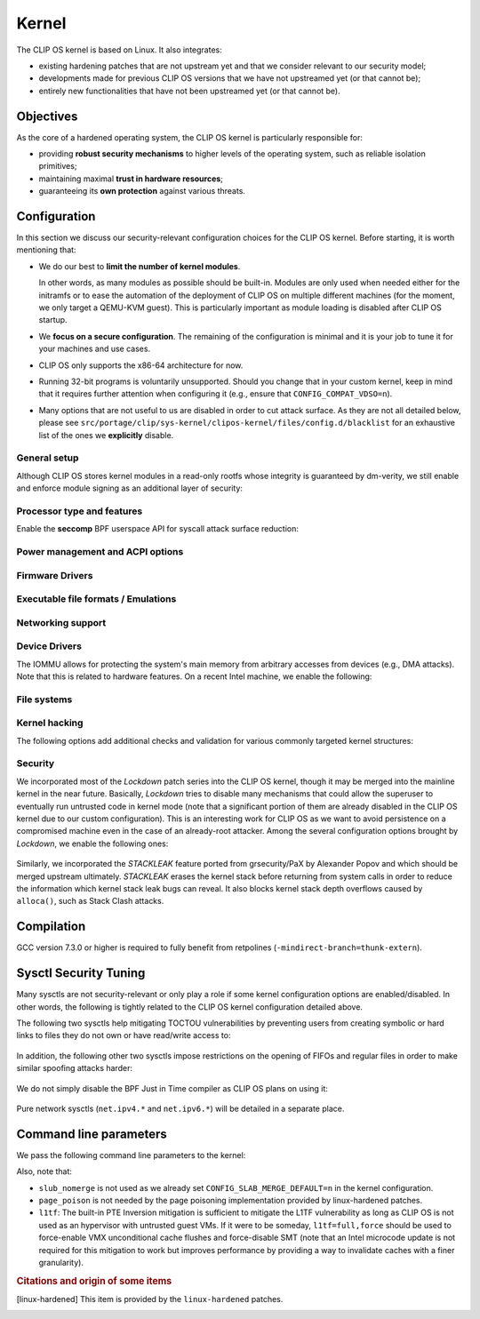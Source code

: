 .. Copyright © 2018 ANSSI.
   CLIP OS is a trademark of the French Republic.
   Content licensed under the Open License version 2.0 as published by Etalab
   (French task force for Open Data).

.. _kernel:

Kernel
======

The CLIP OS kernel is based on Linux. It also integrates:

* existing hardening patches that are not upstream yet and that we consider
  relevant to our security model;
* developments made for previous CLIP OS versions that we have not upstreamed
  yet (or that cannot be);
* entirely new functionalities that have not been upstreamed yet (or that
  cannot be).

Objectives
----------

As the core of a hardened operating system, the CLIP OS kernel is particularly
responsible for:

* providing **robust security mechanisms** to higher levels of the operating
  system, such as reliable isolation primitives;
* maintaining maximal **trust in hardware resources**;
* guaranteeing its **own protection** against various threats.

Configuration
-------------

In this section we discuss our security-relevant configuration choices for
the CLIP OS kernel. Before starting, it is worth mentioning that:

* We do our best to **limit the number of kernel modules**.

  In other words, as many modules as possible should be built-in. Modules are
  only used when needed either for the initramfs or to ease the automation of
  the deployment of CLIP OS on multiple different machines (for the moment, we
  only target a QEMU-KVM guest). This is particularly important as module
  loading is disabled after CLIP OS startup.

* We **focus on a secure configuration**. The remaining of the configuration
  is minimal and it is your job to tune it for your machines and use cases.

* CLIP OS only supports the x86-64 architecture for now.

* Running 32-bit programs is voluntarily unsupported. Should you change that
  in your custom kernel, keep in mind that it requires further attention when
  configuring it (e.g., ensure that ``CONFIG_COMPAT_VDSO=n``).

* Many options that are not useful to us are disabled in order to cut attack
  surface. As they are not all detailed below, please see
  ``src/portage/clip/sys-kernel/clipos-kernel/files/config.d/blacklist`` for an
  exhaustive list of the ones we **explicitly** disable.

General setup
~~~~~~~~~~~~~

.. describe:: CONFIG_AUDIT=y

   CLIP OS will need the auditing infrastructure.

.. describe:: CONFIG_IKCONFIG=n

   We do not need ``.config`` to be available at runtime.

.. describe:: CONFIG_KALLSYMS=n

   Symbols are only useful for debug and attack purposes.

.. describe:: CONFIG_EXPERT=y

   This unlocks additional configuration options we need.

.. ---

.. describe:: CONFIG_USER_NS=n

   User namespaces can be useful for some use cases but even more to an
   attacker. We choose to disable them for the moment, but we could also enable
   them and use the ``kernel.unprivileged_userns_clone`` sysctl provided by
   linux-hardened to disable their unprivileged use.

.. ---

.. describe:: CONFIG_SLUB_DEBUG=y

   Allow allocator validation checking to be enabled.

.. describe:: CONFIG_SLAB_MERGE_DEFAULT=n

   Merging SLAB caches can make heap exploitation easier.

.. describe:: CONFIG_SLAB_FREELIST_RANDOM=y

   Randomize allocator freelists

.. describe:: CONFIG_SLAB_FREELIST_HARDENED=y

   Harden slab metadata

.. describe:: CONFIG_SLAB_HARDENED=y

   Add various little checks to harden the slab allocator. [linux-hardened]_

.. describe:: CONFIG_SLAB_CANARY=y

   Place canaries at the end of slab allocations. [linux-hardened]_

.. describe:: CONFIG_SLAB_SANITIZE=y

   Zero-fill slab allocations on free to reduce risks of information leaks and
   help mitigate use-after-free vulnerabilities. [linux-hardened]_

   .. describe:: CONFIG_SLAB_SANITIZE_VERIFY=y

      Verify that newly allocated slab allocations are zeroed to detect
      write-after-free bugs. [linux-hardened]_


.. ---

.. describe:: CONFIG_COMPAT_BRK=n

   Enabling this would disable brk ASLR.

.. ---

.. describe:: CONFIG_GCC_PLUGINS=y

   Enable GCC plugins, some of which are security-relevant; GCC 4.7 at least is
   required.

   .. describe:: CONFIG_GCC_PLUGIN_LATENT_ENTROPY=y

      Instrument some kernel code to gather additional (but not
      cryptographically secure) entropy at boot time.

   .. describe:: CONFIG_GCC_PLUGIN_STRUCTLEAK=y

      Prevent potential information leakage by forcing initialization of
      structures containing userspace addresses. This is particularly
      important to prevent trivial bypassing of KASLR.

   .. describe:: CONFIG_GCC_PLUGIN_STRUCTLEAK_BYREF_ALL=y

      Extend forced initialization to all local structures that have their
      address taken at any point.

   .. describe:: CONFIG_GCC_PLUGIN_RANDSTRUCT=y

      Randomize layout of sensitive kernel structures. Exploits targeting such
      structures then require an additional information leak vulnerability.

   .. describe:: CONFIG_GCC_PLUGIN_RANDSTRUCT_PERFORMANCE=n

      Do not weaken structure randomization

.. ---

.. describe:: CONFIG_ARCH_MMAP_RND_BITS=32

   Use maximum number of randomized bits for the mmap base address on x86_64.
   Note that thanks to a linux-hardened patch, this also impacts the number of
   randomized bits for the stack base address.

.. ---

.. describe:: CONFIG_STACKPROTECTOR=y
              CONFIG_STACKPROTECTOR_STRONG=y

   Use ``-fstack-protector-strong`` for best stack canary coverage; GCC 4.9 at
   least is required.

.. describe:: CONFIG_VMAP_STACK=y

   Virtually-mapped stacks benefit from guard pages, thus making kernel stack
   overflows harder to exploit.

.. describe:: CONFIG_REFCOUNT_FULL=y

   Do extensive checks on reference counting to prevent use-after-free
   conditions. Without this option, on x86, there already is a fast
   assembly-based protection based on the PaX implementation but it does not
   cover all cases.

.. ---

.. describe:: CONFIG_STRICT_MODULE_RWX=y

   Enforce strict memory mappings permissions for loadable kernel modules.

.. ---

Although CLIP OS stores kernel modules in a read-only rootfs whose integrity is
guaranteed by dm-verity, we still enable and enforce module signing as an
additional layer of security:

 .. describe:: CONFIG_MODULE_SIG=y
               CONFIG_MODULE_SIG_FORCE=y
               CONFIG_MODULE_SIG_ALL=y
               CONFIG_MODULE_SIG_SHA512=y
               CONFIG_MODULE_SIG_HASH="sha512"

.. ---

.. describe:: CONFIG_LOCAL_INIT=n

   This option requires compiler support for ``-fsanitize=local-init``, which
   is only available in Clang. [linux-hardened]_

Processor type and features
~~~~~~~~~~~~~~~~~~~~~~~~~~~

.. describe:: CONFIG_RETPOLINE=y

   Retpolines are needed to protect against Spectre v2. GCC 7.3.0 or higher is
   required.

.. describe:: CONFIG_LEGACY_VSYSCALL_NONE=y

   The vsyscall table is not required anymore by libc and is a fixed-position
   potential source of ROP gadgets.

.. describe:: CONFIG_X86_VSYSCALL_EMULATION=n

   See above.

.. describe:: CONFIG_MICROCODE=y

   Needed to benefit from microcode updates and thus security fixes (e.g.,
   additional Intel pseudo-MSRs to be used by the kernel as a mitigation for
   various speculative execution vulnerabilities).

.. describe:: CONFIG_X86_MSR=y

   See above explanation about ``CONFIG_MICROCODE``.

.. describe:: CONFIG_KSM=n

   Enabling this feature can make cache side-channel attacks such as
   FLUSH+RELOAD much easier to carry out.

.. ---

.. describe:: CONFIG_DEFAULT_MMAP_MIN_ADDR=65536

   This should in particular be non-zero to prevent the exploitation of kernel
   NULL pointer bugs.

.. describe:: CONFIG_MTRR=y

   Memory Type Range Registers can make speculative execution bugs a bit harder
   to exploit.

.. describe:: CONFIG_X86_PAT=y

   Page Attribute Tables are the modern equivalents of MTRRs, which we
   described above.

.. describe:: CONFIG_ARCH_RANDOM=y

   Enable the RDRAND instruction to benefit from a secure hardware RNG if
   supported. See ``CONFIG_RANDOM_TRUST_CPU`` for warnings about that.

.. describe:: CONFIG_X86_SMAP=y

   Enable Supervisor Mode Access Prevention to prevent ret2usr exploitation
   techniques.

.. describe:: CONFIG_X86_INTEL_UMIP=y

   Enable User Mode Instruction Prevention. Note that hardware supporting this
   feature is not common yet.

.. describe:: CONFIG_X86_INTEL_MPX=n

   Intel Memory Protection Extensions add hardware assistance to memory
   protection. Compiler support is required but is deprecated in GCC 8 and will
   probably be dropped in GCC 9.

.. describe:: CONFIG_X86_INTEL_MEMORY_PROTECTION_KEYS=n

   Memory Protection Keys are a promising feature but they are still not
   supported on current hardware.

.. ---

Enable the **seccomp** BPF userspace API for syscall attack surface reduction:

  .. describe:: CONFIG_SECCOMP=y
                CONFIG_SECCOMP_FILTER=y

.. ---

.. describe:: CONFIG_RANDOMIZE_BASE=y

   While this may be seen as a `controversial
   <https://grsecurity.net/kaslr_an_exercise_in_cargo_cult_security.php>`_
   feature, it makes sense for CLIP OS. Indeed, KASLR may be defeated thanks to
   the kernel interfaces that are available to an attacker, or through attacks
   leveraging hardware vulnerabilities such as speculative and out-of-order
   execution ones. However, CLIP OS follows the *defense in depth* principle
   and an attack surface reduction approach. Thus, the following points make
   KASLR relevant in the CLIP OS kernel:

   * KASLR was initially designed to counter remote attacks but the strong
     security model of CLIP OS (e.g., no sysfs mounts in most containers,
     minimal procfs, no arbitrary code execution) makes a local attack
     more complex to carry out.
   * STRUCTLEAK, STACKLEAK, kptr_restrict and
     ``CONFIG_SECURITY_DMESG_RESTRICT`` are enabled in CLIP OS.
   * The CLIP OS kernel is custom-compiled (at least for a given deployment),
     its image is unreadable to all users including privileged ones and updates
     are end-to-end encrypted. This makes both the content and addresses of the
     kernel image secret. Note that, however, the production kernel image is
     currently part of an EFI binary and is not encrypted, causing it to be
     accessible to a physical attacker. This will change in the future as we
     will only use the kernel included in the EFI binary to boot and then
     *kexec* to the real production kernel whose image will be located on an
     encrypted disk partition.
   * We enable ``CONFIG_PANIC_ON_OOPS`` by default so that the kernel
     cannot recover from failed exploit attempts, thus preventing any brute
     forcing.
   * We enable Kernel Page Table Isolation, mitigating Meltdown and potential
     other hardware information leakage. Variante 3a (Rogue System Register
     Read) however remains an important threat to KASLR.

.. ---

.. describe:: CONFIG_RANDOMIZE_MEMORY=y

   Most of the above explanations stand for that feature.

.. describe:: CONFIG_KEXEC=n
              CONFIG_KEXEC_FILE=n

   Disable the ``kexec()`` system call to prevent an already-root attacker from
   rebooting on an untrusted kernel.

.. describe:: CONFIG_CRASH_DUMP=n

   A crash dump can potentially provide an attacker with useful information.
   However we disabled ``kexec()`` syscalls above thus this configuration
   option should have no impact anyway.

.. ---

.. describe:: CONFIG_MODIFY_LDT_SYSCALL=n

   This is not supposed to be needed by userspace applications and only
   increases the kernel attack surface.

Power management and ACPI options
~~~~~~~~~~~~~~~~~~~~~~~~~~~~~~~~~

.. describe:: CONFIG_HIBERNATION=n

   The CLIP OS swap partition is encrypted with an ephemeral key and thus
   cannot support suspend to disk.

Firmware Drivers
~~~~~~~~~~~~~~~~

.. describe:: CONFIG_RESET_ATTACK_MITIGATION=n

   In order to work properly, this mitigation requires userspace support that
   is currently not available in CLIP OS. Moreover, due to our use of Secure
   Boot, Trusted Boot and the fact that machines running CLIP OS are expected
   to lock their BIOS with a password, the type of *cold boot attacks* this
   mitigation is supposed to thwart should not be an issue.

Executable file formats / Emulations
~~~~~~~~~~~~~~~~~~~~~~~~~~~~~~~~~~~~

.. describe:: CONFIG_BINFMT_MISC=n

   We do not want our kernel to support miscellaneous binary classes. ELF
   binaries and interpreted scripts starting with a shebang are enough.

.. describe:: CONFIG_COREDUMP=n

   Core dumps can provide an attacker with useful information.

Networking support
~~~~~~~~~~~~~~~~~~

.. describe:: CONFIG_SYN_COOKIES=y

   Enable TCP syncookies.

Device Drivers
~~~~~~~~~~~~~~

.. describe:: CONFIG_TCG_TPM=y

   CLIP OS leverages the TPM to ensure :ref:`boot integrity <trusted_boot>`.

.. describe:: CONFIG_DEVMEM=n

   The ``/dev/mem`` device should not be required by any user application
   nowadays.

   .. note::

      If you must enable it, at least enable ``CONFIG_STRICT_DEVMEM`` and
      ``CONFIG_IO_STRICT_DEVMEM`` to restrict at best access to this device.

.. describe:: CONFIG_DEVKMEM=n

   This virtual device is only useful for debug purposes and is very dangerous
   as it allows direct kernel memory writing (particularly useful for
   rootkits).

.. describe:: CONFIG_LEGACY_PTYS=n

   Use the modern PTY interface only.

.. describe:: CONFIG_LDISC_AUTOLOAD=n

   Do not automatically load any line discipline that is in a kernel module
   when an unprivileged user asks for it.

.. describe:: CONFIG_DEVPORT=n

   The ``/dev/port`` device should not be used anymore by userspace, and it
   could increase the kernel attack surface.

.. describe:: CONFIG_RANDOM_TRUST_CPU=n

   Do not rely exclusively on the hardware RNG provided by the CPU manufacturer
   to initialize Linux's CRNG, as we do not mind blocking a bit more at boot
   time while additional entropy sources are mixed in.

The IOMMU allows for protecting the system's main memory from arbitrary
accesses from devices (e.g., DMA attacks). Note that this is related to
hardware features. On a recent Intel machine, we enable the following:

  .. describe:: CONFIG_IOMMU_SUPPORT=y
                CONFIG_INTEL_IOMMU=y
                CONFIG_INTEL_IOMMU_SVM=y
                CONFIG_INTEL_IOMMU_DEFAULT_ON=y

File systems
~~~~~~~~~~~~

.. describe:: CONFIG_PROC_KCORE=n

   Enabling this would provide an attacker with precious information on the
   running kernel.

Kernel hacking
~~~~~~~~~~~~~~

.. describe:: CONFIG_MAGIC_SYSRQ=n

   This should only be needed for debugging.

.. describe:: CONFIG_DEBUG_KERNEL=y

   This is useful even in a production kernel to enable further configuration
   options that have security benefits.

.. describe:: CONFIG_DEBUG_VIRTUAL=y

   Enable sanity checks in virtual to page code.

.. describe:: CONFIG_STRICT_KERNEL_RWX=y

   Ensure kernel page tables have strict permissions.

.. describe:: CONFIG_DEBUG_WX=y

   Check and report any dangerous memory mapping permissions, i.e., both
   writable and executable kernel pages.

.. describe:: CONFIG_DEBUG_FS=n

   The debugfs virtual file system is only useful for debugging and protecting
   it would require additional work.

.. describe:: CONFIG_SLUB_DEBUG_ON=n

   Using the ``slub_debug`` command line parameter provides more fine grained
   control.

.. describe:: CONFIG_PANIC_ON_OOPS=y
              CONFIG_PANIC_TIMEOUT=-1

   Prevent potential further exploitation of a bug by immediately panicking the
   kernel.

The following options add additional checks and validation for various
commonly targeted kernel structures:

  .. describe:: CONFIG_DEBUG_CREDENTIALS=y
                CONFIG_DEBUG_NOTIFIERS=y
                CONFIG_DEBUG_LIST=y
                CONFIG_DEBUG_SG=y
  .. describe:: CONFIG_BUG_ON_DATA_CORRUPTION=y

     Note that linux-hardened patches add more places where this configuration
     option has an impact.

  .. describe:: CONFIG_SCHED_STACK_END_CHECK=y
  .. describe:: CONFIG_PAGE_POISONING=n

     We choose to poison pages with zeroes and thus prefer using the simpler
     PaX-based implementation provided by linux-hardened (see
     ``CONFIG_PAGE_SANITIZE`` below).

Security
~~~~~~~~

.. describe:: CONFIG_SECURITY_DMESG_RESTRICT=y

   Prevent unprivileged users from gathering information from the kernel log
   buffer via ``dmesg(8)``. Note that this still can be overridden through the
   ``kernel.dmesg_restrict`` sysctl.

.. describe:: CONFIG_PAGE_TABLE_ISOLATION=y

   Enable KPTI to prevent Meltdown attacks and, more generally, reduce the
   number of hardware side channels.

.. ---

.. describe:: CONFIG_INTEL_TXT=n

   CLIP OS does not use Intel Trusted Execution Technology.

.. ---

.. describe:: CONFIG_HARDENED_USERCOPY=y

   Harden data copies between kernel and user spaces, preventing classes of
   heap overflow exploits and information leaks.

.. describe:: CONFIG_HARDENED_USERCOPY_FALLBACK=n

   Use strict whitelisting mode, i.e., do not ``WARN()``.

.. describe:: CONFIG_FORTIFY_SOURCE=y

   Leverage compiler to detect buffer overflows.

.. describe:: CONFIG_FORTIFY_SOURCE_STRICT_STRING=n

   This extends ``FORTIFY_SOURCE`` to intra-object overflow checking. It is
   useful to find bugs but not recommended for a production kernel yet.
   [linux-hardened]_

.. describe:: CONFIG_STATIC_USERMODEHELPER=y

   This makes the kernel route all usermode helper calls to a single binary
   that cannot have its name changed. Without this, the kernel can be tricked
   into calling an attacker-controlled binary (e.g. to bypass SMAP, cf.
   `exploitation <https://seclists.org/oss-sec/2016/q4/621>`_ of
   CVE-2016-8655).

   .. describe:: CONFIG_STATIC_USERMODEHELPER_PATH=""

      Currently, we have no need for usermode helpers therefore we simply
      disable them. If we ever need some, this path will need to be set to a
      custom trusted binary in charge of filtering and choosing what real
      helpers should then be called.

.. ---

.. describe:: CONFIG_SECURITY=y

   Enable us to choose different security modules.

.. describe:: CONFIG_SECURITY_SELINUX=y

   CLIP OS intends to leverage SELinux in its security model.

.. describe:: CONFIG_SECURITY_SELINUX_BOOTPARAM=n

   We do not need SELinux to be disableable.

.. describe:: CONFIG_SECURITY_SELINUX_DISABLE=n

   We do not want SELinux to be disabled. In addition, this would prevent LSM
   structures such as security hooks from being marked as read-only.

.. describe:: CONFIG_SECURITY_SELINUX_DEVELOP=y

   For now, but will eventually be ``n``.

.. ---

.. describe:: DEFAULT_SECURITY_DAC=y

   The default security module will be changed to SELinux once CLIP OS fully
   uses it.

.. ---

.. describe:: CONFIG_SECURITY_YAMA=y

   The Yama LSM currently provides ptrace scope restriction (which might be
   redundant with CLIP-LSM in the future).

.. ---

.. describe:: CONFIG_INTEGRITY=n

   The integrity subsystem provides several components, the security benefits
   of which are already enforced by CLIP OS (e.g., read-only mounts for all
   parts of the system containing executable programs).

.. ---

.. describe:: CONFIG_SECURITY_PERF_EVENTS_RESTRICT=y

   See documentation about the ``kernel.perf_event_paranoid`` sysctl below.
   [linux-hardened]_

.. ---

.. describe:: CONFIG_PAGE_SANITIZE=y

   Zero-fill page allocations on free to reduce risks of information leaks and
   help mitigate a subset of use-after-free vulnerabilities. This is a simpler
   equivalent to upstream's ``CONFIG_PAGE_POISONING_ZERO``. [linux-hardened]_

.. describe:: CONFIG_PAGE_SANITIZE_VERIFY=y

   Verify that newly allocated pages are zeroed to detect write-after-free
   bugs. [linux-hardened]_

.. ---

.. describe:: CONFIG_SECURITY_TIOCSTI_RESTRICT=y

   This prevents unprivileged users from using the TIOCSTI ioctl to inject
   commands into other processes which share a tty session. [linux-hardened]_

We incorporated most of the *Lockdown* patch series into the CLIP OS kernel,
though it may be merged into the mainline kernel in the near future.
Basically, *Lockdown* tries to disable many mechanisms that could allow the
superuser to eventually run untrusted code in kernel mode (note that a
significant portion of them are already disabled in the CLIP OS kernel due to
our custom configuration). This is an interesting work for CLIP OS as we want
to avoid persistence on a compromised machine even in the case of an
already-root attacker. Among the several configuration options brought by
*Lockdown*, we enable the following ones:

  .. describe:: CONFIG_LOCK_DOWN_KERNEL=y
                CONFIG_LOCK_DOWN_MANDATORY=y

Similarly, we incorporated the *STACKLEAK* feature ported from grsecurity/PaX
by Alexander Popov and which should be merged upstream ultimately. *STACKLEAK*
erases the kernel stack before returning from system calls in order to reduce
the information which kernel stack leak bugs can reveal. It also blocks kernel
stack depth overflows caused by ``alloca()``, such as Stack Clash attacks.

  .. describe:: CONFIG_GCC_PLUGIN_STACKLEAK=y
                CONFIG_STACKLEAK_TRACK_MIN_SIZE=100
                CONFIG_STACKLEAK_METRICS=n
                CONFIG_STACKLEAK_RUNTIME_DISABLE=n


Compilation
-----------

GCC version 7.3.0 or higher is required to fully benefit from retpolines
(``-mindirect-branch=thunk-extern``).


Sysctl Security Tuning
----------------------

Many sysctls are not security-relevant or only play a role if some kernel
configuration options are enabled/disabled. In other words, the following is
tightly related to the CLIP OS kernel configuration detailed above.

.. describe:: dev.tty.ldisc_autoload = 0

   See ``CONFIG_LDISC_AUTOLOAD`` above, which serves as a default value for
   this sysctl.

.. describe:: kernel.kptr_restrict = 2

   Hide kernel addresses in ``/proc`` and other interfaces, even to privileged
   users.

.. describe:: kernel.yama.ptrace_scope = 3

   Enable the strictest ptrace scope restriction provided by the Yama LSM.

.. describe:: kernel.perf_event_paranoid = 3

   This completely disallows unprivileged access to the ``perf_event_open()``
   system call. Note that this requires a patch included in linux-hardened (see
   `here <https://lwn.net/Articles/696216/>`_ for the reason why it is not
   upstream), otherwise it is the same as setting this sysctl to ``2``. This is
   actually not needed as we already enable
   ``CONFIG_SECURITY_PERF_EVENTS_RESTRICT``.

.. describe:: kernel.tiocsti_restrict = 1

   This is already forced by the ``CONFIG_SECURITY_TIOCSTI_RESTRICT`` kernel
   configuration option that we enable.

The following two sysctls help mitigating TOCTOU vulnerabilities by preventing
users from creating symbolic or hard links to files they do not own or have
read/write access to:

  .. describe:: fs.protected_symlinks = 1
                fs.protected_hardlinks = 1

In addition, the following other two sysctls impose restrictions on the
opening of FIFOs and regular files in order to make similar spoofing attacks
harder:

  .. describe:: fs.protected_fifos = 2
                fs.protected_regular = 2

We do not simply disable the BPF Just in Time compiler as CLIP OS plans on
using it:

  .. describe:: kernel.unprivileged_bpf_disabled = 1

     Prevent unprivileged users from using BPF.

  .. describe:: net.core.bpf_jit_harden = 2

     Trades off performance but helps mitigate JIT spraying.

.. describe:: kernel.deny_new_usb = 0

   The management of USB devices is handled at a higher level by CLIP OS.
   [linux-hardened]_

.. describe:: kernel.device_sidechannel_restrict = 1

   Restrict device timing side channels. [linux-hardened]_

.. describe:: fs.suid_dumpable = 0

   Do not create core dumps of setuid executables.  Note that we already
   disable all core dumps by setting ``CONFIG_COREDUMP=n``.

.. describe:: kernel.pid_max = 65536

   Increase the space for PID values.

.. describe:: kernel.modules_disabled = 1

   Disable module loading once systemd has loaded the ones required for the
   running machine according to a profile (i.e., a predefined and
   hardware-specific list of modules).

Pure network sysctls (``net.ipv4.*`` and ``net.ipv6.*``) will be detailed in a
separate place.


Command line parameters
-----------------------

We pass the following command line parameters to the kernel:

.. describe:: extra_latent_entropy

   This parameter provided by a linux-hardened patch (based on the PaX
   implementation) enables a very simple form of latent entropy extracted
   during system start-up and added to the entropy obtained with
   ``GCC_PLUGIN_LATENT_ENTROPY``.

.. describe:: pti=on

   This force-enables KPTI even on CPUs claiming to be safe from Meltdown.

.. describe:: spectre_v2=on

   Same reasoning as above but for the Spectre v2 vulnerability. Note that this
   implies ``spectre_v2_user=on``, which enables the mitigation against user
   space to user space task attacks (namely IBPB and STIBP when available and
   relevant).

.. describe:: spec_store_bypass_disable=seccomp

   Same reasoning as above but for the Spectre v4 vulnerability. Note that this
   mitigation requires updated microcode for Intel processors.

.. describe:: iommu=force

   Even if we correctly enable the IOMMU in the kernel configuration, the
   kernel can still decide for various reasons to not initialize it at boot.
   Therefore, we force it with this parameter. Note that with some Intel
   chipsets, you may need to add ``intel_iommu=igfx_off`` to allow your GPU to
   access the physical memory directly without going through the DMA Remapping.

.. describe:: slub_debug=F

   The ``F`` option adds many sanity checks to various slab operations. Other
   interesting options that we considered but eventually chose to not use are:

    * The ``P`` option, which enables poisoning on slab cache allocations,
      disables the ``SLAB_SANITIZE`` and ``SLAB_SANITIZE_VERIFY`` features from
      linux-hardened. As they respectively poison with zeroes on object freeing
      and check the zeroing on object allocations, we prefer enabling them
      instead of using ``slub_debug=P``.
    * The ``Z`` option enables red zoning, i.e., it adds extra areas around
      slab objects that detect when one is overwritten past its real size.
      This can help detect overflows but we already rely on ``SLAB_CANARY``
      provided by linux-hardened. A canary is much better than a simple red
      zone as it is supposed to be random.

Also, note that:

* ``slub_nomerge`` is not used as we already set
  ``CONFIG_SLAB_MERGE_DEFAULT=n`` in the kernel configuration.
* ``page_poison`` is not needed by the page poisoning implementation provided
  by linux-hardened patches.
* ``l1tf``: The built-in PTE Inversion mitigation is sufficient to mitigate
  the L1TF vulnerability as long as CLIP OS is not used as an hypervisor with
  untrusted guest VMs. If it were to be someday, ``l1tf=full,force`` should be
  used to force-enable VMX unconditional cache flushes and force-disable SMT
  (note that an Intel microcode update is not required for this mitigation to
  work but improves performance by providing a way to invalidate caches with a
  finer granularity).

.. rubric:: Citations and origin of some items

.. [linux-hardened]
   This item is provided by the ``linux-hardened`` patches.

.. vim: set tw=79 ts=2 sts=2 sw=2 et:
